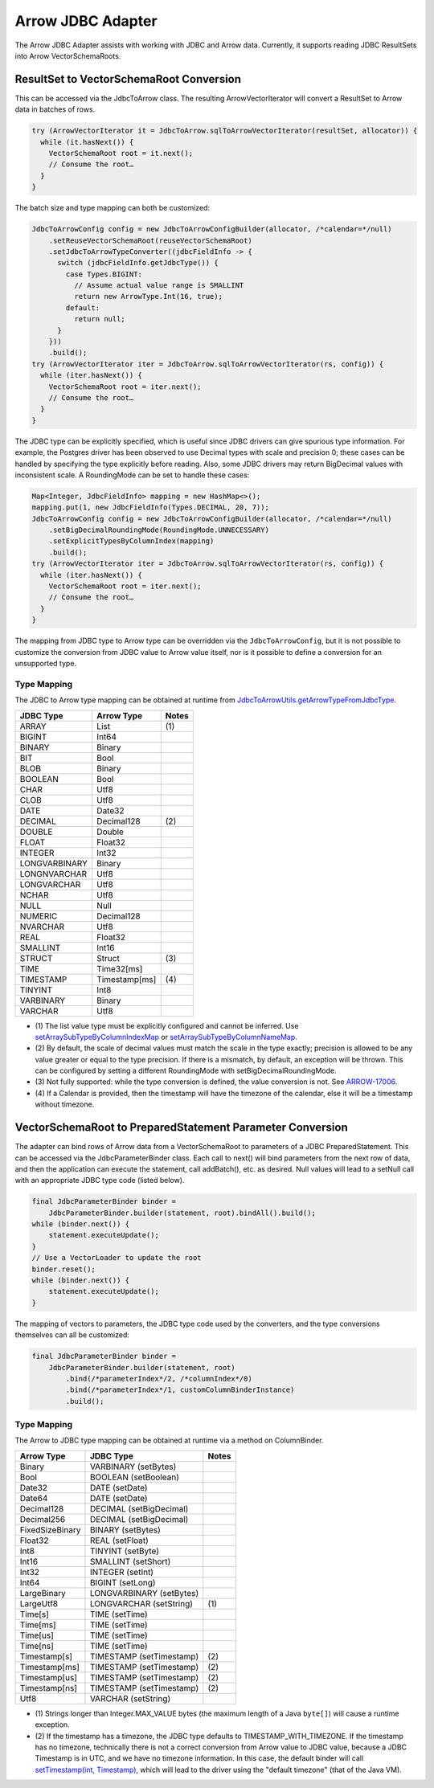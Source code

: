 .. Licensed to the Apache Software Foundation (ASF) under one
.. or more contributor license agreements.  See the NOTICE file
.. distributed with this work for additional information
.. regarding copyright ownership.  The ASF licenses this file
.. to you under the Apache License, Version 2.0 (the
.. "License"); you may not use this file except in compliance
.. with the License.  You may obtain a copy of the License at

..   http://www.apache.org/licenses/LICENSE-2.0

.. Unless required by applicable law or agreed to in writing,
.. software distributed under the License is distributed on an
.. "AS IS" BASIS, WITHOUT WARRANTIES OR CONDITIONS OF ANY
.. KIND, either express or implied.  See the License for the
.. specific language governing permissions and limitations
.. under the License.

==================
Arrow JDBC Adapter
==================

The Arrow JDBC Adapter assists with working with JDBC and Arrow
data. Currently, it supports reading JDBC ResultSets into Arrow
VectorSchemaRoots.

ResultSet to VectorSchemaRoot Conversion
========================================

This can be accessed via the JdbcToArrow class. The resulting
ArrowVectorIterator will convert a ResultSet to Arrow data in batches
of rows.

.. code-block:: java

   try (ArrowVectorIterator it = JdbcToArrow.sqlToArrowVectorIterator(resultSet, allocator)) {
     while (it.hasNext()) {
       VectorSchemaRoot root = it.next();
       // Consume the root…
     }
   }

The batch size and type mapping can both be customized:

.. code-block:: java

   JdbcToArrowConfig config = new JdbcToArrowConfigBuilder(allocator, /*calendar=*/null)
       .setReuseVectorSchemaRoot(reuseVectorSchemaRoot)
       .setJdbcToArrowTypeConverter((jdbcFieldInfo -> {
         switch (jdbcFieldInfo.getJdbcType()) {
           case Types.BIGINT:
             // Assume actual value range is SMALLINT
             return new ArrowType.Int(16, true);
           default:
             return null;
         }
       }))
       .build();
   try (ArrowVectorIterator iter = JdbcToArrow.sqlToArrowVectorIterator(rs, config)) {
     while (iter.hasNext()) {
       VectorSchemaRoot root = iter.next();
       // Consume the root…
     }
   }

The JDBC type can be explicitly specified, which is useful since JDBC
drivers can give spurious type information. For example, the Postgres
driver has been observed to use Decimal types with scale and precision
0; these cases can be handled by specifying the type explicitly before
reading. Also, some JDBC drivers may return BigDecimal values with
inconsistent scale. A RoundingMode can be set to handle these cases:

.. code-block:: java

   Map<Integer, JdbcFieldInfo> mapping = new HashMap<>();
   mapping.put(1, new JdbcFieldInfo(Types.DECIMAL, 20, 7));
   JdbcToArrowConfig config = new JdbcToArrowConfigBuilder(allocator, /*calendar=*/null)
       .setBigDecimalRoundingMode(RoundingMode.UNNECESSARY)
       .setExplicitTypesByColumnIndex(mapping)
       .build();
   try (ArrowVectorIterator iter = JdbcToArrow.sqlToArrowVectorIterator(rs, config)) {
     while (iter.hasNext()) {
       VectorSchemaRoot root = iter.next();
       // Consume the root…
     }
   }

The mapping from JDBC type to Arrow type can be overridden via the
``JdbcToArrowConfig``, but it is not possible to customize the
conversion from JDBC value to Arrow value itself, nor is it possible
to define a conversion for an unsupported type.

Type Mapping
------------

The JDBC to Arrow type mapping can be obtained at runtime from
`JdbcToArrowUtils.getArrowTypeFromJdbcType`_.

.. _JdbcToArrowUtils.getArrowTypeFromJdbcType: https://arrow.apache.org/docs/java/reference/org/apache/arrow/adapter/jdbc/JdbcToArrowUtils.html#getArrowTypeFromJdbcType-org.apache.arrow.adapter.jdbc.JdbcFieldInfo-java.util.Calendar-

+--------------------+--------------------+-------+
| JDBC Type          | Arrow Type         | Notes |
+====================+====================+=======+
| ARRAY              | List               | \(1)  |
+--------------------+--------------------+-------+
| BIGINT             | Int64              |       |
+--------------------+--------------------+-------+
| BINARY             | Binary             |       |
+--------------------+--------------------+-------+
| BIT                | Bool               |       |
+--------------------+--------------------+-------+
| BLOB               | Binary             |       |
+--------------------+--------------------+-------+
| BOOLEAN            | Bool               |       |
+--------------------+--------------------+-------+
| CHAR               | Utf8               |       |
+--------------------+--------------------+-------+
| CLOB               | Utf8               |       |
+--------------------+--------------------+-------+
| DATE               | Date32             |       |
+--------------------+--------------------+-------+
| DECIMAL            | Decimal128         | \(2)  |
+--------------------+--------------------+-------+
| DOUBLE             | Double             |       |
+--------------------+--------------------+-------+
| FLOAT              | Float32            |       |
+--------------------+--------------------+-------+
| INTEGER            | Int32              |       |
+--------------------+--------------------+-------+
| LONGVARBINARY      | Binary             |       |
+--------------------+--------------------+-------+
| LONGNVARCHAR       | Utf8               |       |
+--------------------+--------------------+-------+
| LONGVARCHAR        | Utf8               |       |
+--------------------+--------------------+-------+
| NCHAR              | Utf8               |       |
+--------------------+--------------------+-------+
| NULL               | Null               |       |
+--------------------+--------------------+-------+
| NUMERIC            | Decimal128         |       |
+--------------------+--------------------+-------+
| NVARCHAR           | Utf8               |       |
+--------------------+--------------------+-------+
| REAL               | Float32            |       |
+--------------------+--------------------+-------+
| SMALLINT           | Int16              |       |
+--------------------+--------------------+-------+
| STRUCT             | Struct             | \(3)  |
+--------------------+--------------------+-------+
| TIME               | Time32[ms]         |       |
+--------------------+--------------------+-------+
| TIMESTAMP          | Timestamp[ms]      | \(4)  |
+--------------------+--------------------+-------+
| TINYINT            | Int8               |       |
+--------------------+--------------------+-------+
| VARBINARY          | Binary             |       |
+--------------------+--------------------+-------+
| VARCHAR            | Utf8               |       |
+--------------------+--------------------+-------+

* \(1) The list value type must be explicitly configured and cannot be
  inferred. Use `setArraySubTypeByColumnIndexMap`_ or
  `setArraySubTypeByColumnNameMap`_.
* \(2) By default, the scale of decimal values must match the scale in
  the type exactly; precision is allowed to be any value greater or
  equal to the type precision.  If there is a mismatch, by default, an
  exception will be thrown.  This can be configured by setting a
  different RoundingMode with setBigDecimalRoundingMode.
* \(3) Not fully supported: while the type conversion is defined, the
  value conversion is not. See ARROW-17006_.
* \(4) If a Calendar is provided, then the timestamp will have the
  timezone of the calendar, else it will be a timestamp without
  timezone.

.. _setArraySubTypeByColumnIndexMap: https://arrow.apache.org/docs/java/reference/org/apache/arrow/adapter/jdbc/JdbcToArrowConfigBuilder.html#setArraySubTypeByColumnIndexMap-java.util.Map-
.. _setArraySubTypeByColumnNameMap: https://arrow.apache.org/docs/java/reference/org/apache/arrow/adapter/jdbc/JdbcToArrowConfigBuilder.html#setArraySubTypeByColumnNameMap-java.util.Map-
.. _ARROW-17006: https://issues.apache.org/jira/browse/ARROW-17006

VectorSchemaRoot to PreparedStatement Parameter Conversion
==========================================================

The adapter can bind rows of Arrow data from a VectorSchemaRoot to
parameters of a JDBC PreparedStatement.  This can be accessed via the
JdbcParameterBinder class.  Each call to next() will bind parameters
from the next row of data, and then the application can execute the
statement, call addBatch(), etc. as desired.  Null values will lead to
a setNull call with an appropriate JDBC type code (listed below).

.. code-block:: java

   final JdbcParameterBinder binder =
       JdbcParameterBinder.builder(statement, root).bindAll().build();
   while (binder.next()) {
       statement.executeUpdate();
   }
   // Use a VectorLoader to update the root
   binder.reset();
   while (binder.next()) {
       statement.executeUpdate();
   }

The mapping of vectors to parameters, the JDBC type code used by the
converters, and the type conversions themselves can all be customized:

.. code-block:: java

   final JdbcParameterBinder binder =
       JdbcParameterBinder.builder(statement, root)
           .bind(/*parameterIndex*/2, /*columnIndex*/0)
           .bind(/*parameterIndex*/1, customColumnBinderInstance)
           .build();

Type Mapping
------------

The Arrow to JDBC type mapping can be obtained at runtime via
a method on ColumnBinder.

+----------------------------+----------------------------+-------+
| Arrow Type                 | JDBC Type                  | Notes |
+============================+============================+=======+
| Binary                     | VARBINARY (setBytes)       |       |
+----------------------------+----------------------------+-------+
| Bool                       | BOOLEAN (setBoolean)       |       |
+----------------------------+----------------------------+-------+
| Date32                     | DATE (setDate)             |       |
+----------------------------+----------------------------+-------+
| Date64                     | DATE (setDate)             |       |
+----------------------------+----------------------------+-------+
| Decimal128                 | DECIMAL (setBigDecimal)    |       |
+----------------------------+----------------------------+-------+
| Decimal256                 | DECIMAL (setBigDecimal)    |       |
+----------------------------+----------------------------+-------+
| FixedSizeBinary            | BINARY (setBytes)          |       |
+----------------------------+----------------------------+-------+
| Float32                    | REAL (setFloat)            |       |
+----------------------------+----------------------------+-------+
| Int8                       | TINYINT (setByte)          |       |
+----------------------------+----------------------------+-------+
| Int16                      | SMALLINT (setShort)        |       |
+----------------------------+----------------------------+-------+
| Int32                      | INTEGER (setInt)           |       |
+----------------------------+----------------------------+-------+
| Int64                      | BIGINT (setLong)           |       |
+----------------------------+----------------------------+-------+
| LargeBinary                | LONGVARBINARY (setBytes)   |       |
+----------------------------+----------------------------+-------+
| LargeUtf8                  | LONGVARCHAR (setString)    | \(1)  |
+----------------------------+----------------------------+-------+
| Time[s]                    | TIME (setTime)             |       |
+----------------------------+----------------------------+-------+
| Time[ms]                   | TIME (setTime)             |       |
+----------------------------+----------------------------+-------+
| Time[us]                   | TIME (setTime)             |       |
+----------------------------+----------------------------+-------+
| Time[ns]                   | TIME (setTime)             |       |
+----------------------------+----------------------------+-------+
| Timestamp[s]               | TIMESTAMP (setTimestamp)   | \(2)  |
+----------------------------+----------------------------+-------+
| Timestamp[ms]              | TIMESTAMP (setTimestamp)   | \(2)  |
+----------------------------+----------------------------+-------+
| Timestamp[us]              | TIMESTAMP (setTimestamp)   | \(2)  |
+----------------------------+----------------------------+-------+
| Timestamp[ns]              | TIMESTAMP (setTimestamp)   | \(2)  |
+----------------------------+----------------------------+-------+
| Utf8                       | VARCHAR (setString)        |       |
+----------------------------+----------------------------+-------+

* \(1) Strings longer than Integer.MAX_VALUE bytes (the maximum length
  of a Java ``byte[]``) will cause a runtime exception.
* \(2) If the timestamp has a timezone, the JDBC type defaults to
  TIMESTAMP_WITH_TIMEZONE.  If the timestamp has no timezone,
  technically there is not a correct conversion from Arrow value to
  JDBC value, because a JDBC Timestamp is in UTC, and we have no
  timezone information.  In this case, the default binder will call
  `setTimestamp(int, Timestamp)
  <https://docs.oracle.com/en/java/javase/11/docs/api/java.sql/java/sql/PreparedStatement.html#setTimestamp(int,java.sql.Timestamp)>`_,
  which will lead to the driver using the "default timezone" (that of
  the Java VM).
